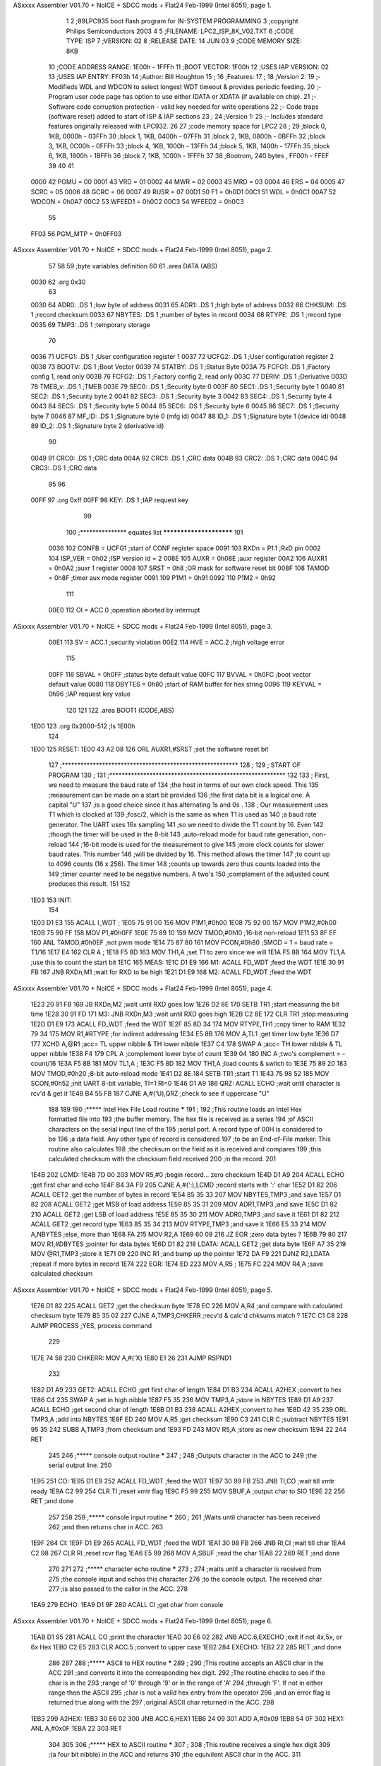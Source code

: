 ASxxxx Assembler V01.70 + NoICE + SDCC mods + Flat24 Feb-1999  (Intel 8051), page 1.



                              1 
                              2 ;89LPC935 boot flash program for IN-SYSTEM PROGRAMMING
                              3 ;copyright Philips Semiconductors 2003
                              4 
                              5 ;FILENAME: 		LPC2_ISP_8K_V02.TXT
                              6 ;CODE TYPE: 		ISP
                              7 ;VERSION: 		02
                              8 ;RELEASE DATE: 		14 JUN 03
                              9 ;CODE MEMORY SIZE: 	8KB
                             10 ;CODE ADDRESS RANGE: 	1E00h - 1FFFh
                             11 ;BOOT VECTOR: 		1F00h
                             12 ;USES IAP VERSION: 	02
                             13 ;USES IAP ENTRY: 	FF03h
                             14 ;Author:		Bill Houghton
                             15 ;
                             16 ;Features:
                             17 ;
                             18 ;Version 2:
                             19 ;- Modifieds WDL and WDCON to select longest WDT timeout & provides periodic feeding.
                             20 ;- Program user code page has option to use either IDATA or XDATA (if available on chip).
                             21 ;- Software code corruption protection - valid key needed for write operations 
                             22 ;- Code traps (software reset) added to start of ISP & IAP sections
                             23 ;
                             24 ;Version 1:
                             25 ;- Includes standard features originally released with LPC932.
                             26 
                             27 ;code memory space for LPC2
                             28 ;
                             29 ;block 0, 1KB, 0000h - 03FFh
                             30 ;block 1, 1KB, 0400h - 07FFh
                             31 ;block 2, 1KB, 0800h - 0BFFh
                             32 ;block 3, 1KB, 0C00h - 0FFFh
                             33 ;block 4, 1KB, 1000h - 13FFh
                             34 ;block 5, 1KB, 1400h - 17FFh
                             35 ;block 6, 1KB, 1800h - 1BFFh
                             36 ;block 7, 1KB, 1C00h - 1FFFh
                             37 
                             38 ;Bootrom, 240 bytes , FF00h - FFEF
                             39 
                             40 
                             41 
                    0000     42 PGMU	=	00
                    0001     43 VRD	=	01               
                    0002     44 MWR	=	02               
                    0003     45 MRD	=	03               
                    0004     46 ERS	=	04               
                    0005     47 SCRC	=	05               
                    0006     48 GCRC	=	06               
                    0007     49 RUSR	=	07
                    00D1     50 F1	=	0h0D1
                    00C1     51 WDL	=	0h0C1
                    00A7     52 WDCON	=	0h0A7
                    00C2     53 WFEED1	=	0h0C2
                    00C3     54 WFEED2	=	0h0C3
                             55                
                    FF03     56 PGM_MTP	=	0h0FF03		
ASxxxx Assembler V01.70 + NoICE + SDCC mods + Flat24 Feb-1999  (Intel 8051), page 2.



                             57 
                             58 
                             59 ;byte variables definition
                             60 
                             61 	.area	DATA	(ABS)
   0030                      62 	.org	0x30
                             63 
   0030                      64 ADR0:		.DS	1		;low byte of address
   0031                      65 ADR1:		.DS	1		;high byte of address
   0032                      66 CHKSUM:		.DS	1		;record checksum
   0033                      67 NBYTES:		.DS	1		;number of bytes in record
   0034                      68 RTYPE:		.DS	1		;record type
   0035                      69 TMP3:		.DS	1		;temporary storage
                             70 
   0036                      71 UCFG1:		.DS	1	;User configuration register 1
   0037                      72 UCFG2:		.DS	1	;User configuration register 2
   0038                      73 BOOTV:		.DS	1	;Boot Vector
   0039                      74 STATBY:		.DS	1	;Status Byte
   003A                      75 FCFG1:		.DS	1	;Factory config 1, read only
   003B                      76 FCFG2:		.DS	1	;Factory config 2, read only 
   003C                      77 DERIV:		.DS	1	;Derivative
   003D                      78 TMEB_v:		.DS	1	;TMEB
   003E                      79 SEC0:		.DS	1	;Security byte 0
   003F                      80 SEC1:		.DS	1	;Security byte 1
   0040                      81 SEC2:		.DS	1	;Security byte 2
   0041                      82 SEC3:		.DS	1	;Security byte 3
   0042                      83 SEC4:		.DS	1	;Security byte 4
   0043                      84 SEC5:		.DS	1	;Security byte 5
   0044                      85 SEC6:		.DS	1	;Security byte 6
   0045                      86 SEC7:		.DS	1	;Security byte 7
   0046                      87 MF_ID:		.DS	1	;Signature byte 0 (mfg id)
   0047                      88 ID_1:		.DS	1	;Signature byte 1 (device id)
   0048                      89 ID_2:		.DS	1	;Signature byte 2 (derivative id)
                             90 
   0049                      91 CRC0:		.DS	1	;CRC data
   004A                      92 CRC1:		.DS	1	;CRC data
   004B                      93 CRC2:		.DS	1	;CRC data
   004C                      94 CRC3:		.DS	1	;CRC data
                             95 
                             96 
   00FF                      97 	.org	0xff
   00FF                      98 KEY: 		.DS	1	;IAP request key
                             99 
                            100 ;*************** equates list       ************************
                            101 
                    0036    102 CONFB		=	UCFG1		;start of CONF register space
                    0091    103 RXDn		=	P1.1		;RxD pin
                    0002    104 ISP_VER		=	0h02		;ISP version id = 2
                    008E    105 AUXR		=	0h08E		;auxr register
                    00A2    106 AUXR1		=	0h0A2		;auxr 1 register
                    0008    107 SRST		=	0h8		;OR mask for software reset bit
                    008F    108 TAMOD		=	0h8F		;timer aux mode register
                    0091    109 P1M1		=	0h91
                    0092    110 P1M2		=	0h92
                            111 
                    00E0    112 OI		=	ACC.0		;operation aborted by interrupt 
ASxxxx Assembler V01.70 + NoICE + SDCC mods + Flat24 Feb-1999  (Intel 8051), page 3.



                    00E1    113 SV		=	ACC.1		;security violation
                    00E2    114 HVE		=	ACC.2		;high voltage error 
                            115 
                    00FF    116 SBVAL		=	0h0FF		;status byte default value
                    00FC    117 BVVAL		=	0h0FC		;boot vector default value
                    0080    118 DBYTES		=	0h80		;start of RAM buffer for hex string
                    0096    119 KEYVAL		=	0h96		;IAP request key value
                            120 
                            121 
                            122 	.area	BOOT1	(CODE,ABS)
   1E00                     123 	.org	0x2000-512		;Is 1E00h
                            124 
   1E00                     125 RESET:
   1E00 43 A2 08            126 	ORL	AUXR1,#SRST	;set the software reset bit
                            127 ;*********************************************************
                            128 ;
                            129 ;	START OF PROGRAM
                            130 ;
                            131 ;*********************************************************
                            132 
                            133 ;	First, we need to measure the baud rate of
                            134 ;the host in terms of our own clock speed. This
                            135 ;measurement can be made on a start bit provided
                            136 ;the first data bit is a logical one. A capital "U"
                            137 ;is a good choice since it has alternating 1s and 0s . 
                            138 ;	Our measurement uses T1 which is clocked at
                            139 ;fosc/2, which is the same as when T1 is used as 
                            140 ;a baud rate generator. The UART uses 16x sampling
                            141 ;so we need to divide the T1 count by 16. Even
                            142 ;though the timer will be used in the 8-bit
                            143 ;auto-reload mode for baud rate generation, non-reload
                            144 ;16-bit mode is used for the measurement to give
                            145 ;more clock counts for slower baud rates. This number
                            146 ;will be divided by 16. This method allows the timer
                            147 ;to count up to 4096 counts (16 x 256). The timer
                            148 ;counts up towards zero thus counts loaded into the
                            149 ;timer counter need to be negative numbers. A two's
                            150 ;complement of the adjusted count produces this result.
                            151 
                            152 
   1E03                     153 INIT:
                            154 
   1E03 D1 E3               155 	ACALL	I_WDT		;
   1E05 75 91 00            156 	MOV	P1M1,#0h00
   1E08 75 92 00            157 	MOV	P1M2,#0h00
   1E0B 75 90 FF            158 	MOV	P1,#0h0FF
   1E0E 75 89 10            159 	MOV	TMOD,#0h10	;16-bit non-reload 
   1E11 53 8F EF            160 	ANL	TAMOD,#0h0EF	;not pwm mode 
   1E14 75 87 80            161 	MOV	PCON,#0h80	;SMOD = 1 = baud rate = T1/16
   1E17 E4                  162 	CLR	A		;
   1E18 F5 8D               163 	MOV	TH1,A		;set T1 to zero since we will
   1E1A F5 8B               164 	MOV	TL1,A		;use this to count the start bit
   1E1C                     165 MEAS:	
   1E1C D1 E9               166 M1:	ACALL	FD_WDT		;feed the WDT
   1E1E 30 91 FB            167 	JNB	RXDn,M1		;wait for RXD to be high
   1E21 D1 E9               168 M2:	ACALL	FD_WDT		;feed the WDT
ASxxxx Assembler V01.70 + NoICE + SDCC mods + Flat24 Feb-1999  (Intel 8051), page 4.



   1E23 20 91 FB            169 	JB	RXDn,M2		;wait until RXD goes low
   1E26 D2 8E               170 	SETB	TR1		;start measuring the bit time
   1E28 30 91 FD            171 M3:	JNB	RXDn,M3		;wait until RXD goes high
   1E2B C2 8E               172 	CLR	TR1		;stop measuring
   1E2D D1 E9               173 	ACALL	FD_WDT		;feed the WDT
   1E2F 85 8D 34            174 	MOV	RTYPE,TH1	;copy timer to RAM
   1E32 79 34               175 	MOV	R1,#RTYPE	;for indirect addressing
   1E34 E5 8B               176 	MOV	A,TL1		;get timer low byte
   1E36 D7                  177 	XCHD	A,@R1		;acc= TL upper nibble & TH lower nibble
   1E37 C4                  178 	SWAP	A		;acc= TH lower nibble & TL upper nibble
   1E38 F4                  179 	CPL	A		;complement lower byte of count
   1E39 04                  180 	INC	A		;two's complement  = - count/16
   1E3A F5 8B               181 	MOV	TL1,A		;
   1E3C F5 8D               182 	MOV	TH1,A		;load counts & switch to
   1E3E 75 89 20            183 	MOV	TMOD,#0h20	;8-bit auto-reload mode
   1E41 D2 8E               184 	SETB	TR1		;start T1
   1E43 75 98 52            185 	MOV	SCON,#0h52	;init UART 8-bit variable, TI=1 RI=0
   1E46 D1 A9               186 QRZ:	ACALL	ECHO		;wait until character is rcv'd & get it
   1E48 B4 55 FB            187 	CJNE	A,#('U),QRZ	;check to see if uppercase "U"
                            188 
                            189 
                            190 ;***** Intel Hex File Load routine *****
                            191 ;
                            192 ;This routine loads an Intel Hex formatted file into 
                            193 ;the buffer memory. The hex file is received as a series
                            194 ;of ASCII characters on the serial input line of the
                            195 ;serial port. A record type of 00H is considered to be
                            196 ;a data field. Any other type of record is considered
                            197 ;to be an End-of-File marker. This routine also calculates
                            198 ;the checksum on the field as it is received and compares
                            199 ;this calculated checksum with the checksum field received
                            200 ;in the record.
                            201 
   1E4B                     202 LCMD:
   1E4B 7D 00               203 	MOV	R5,#0	;begin record... zero checksum
   1E4D D1 A9               204 	ACALL	ECHO		;get first char and echo
   1E4F B4 3A F9            205 	CJNE	A,#(':),LCMD	;record starts with ':' char
   1E52 D1 82               206 	ACALL	GET2		;get the number of bytes in record
   1E54 85 35 33            207 	MOV	NBYTES,TMP3	;and save
   1E57 D1 82               208 	ACALL	GET2		;get MSB of load address
   1E59 85 35 31            209 	MOV	ADR1,TMP3	;and save
   1E5C D1 82               210 	ACALL	GET2		;get LSB of load address
   1E5E 85 35 30            211 	MOV	ADR0,TMP3	;and save it
   1E61 D1 82               212 	ACALL	GET2		;get record type
   1E63 85 35 34            213 	MOV	RTYPE,TMP3	;and save it
   1E66 E5 33               214 	MOV	A,NBYTES	;else, more than
   1E68 FA                  215 	MOV	R2,A	
   1E69 60 09               216 	JZ	EOR		;zero data bytes ?
   1E6B 79 80               217 	MOV	R1,#DBYTES	;pointer for data bytes
   1E6D D1 82               218 LDATA:	ACALL	GET2		;get data byte
   1E6F A7 35               219 	MOV	@R1,TMP3	;store it
   1E71 09                  220 	INC	R1		;and bump up the pointer	
   1E72 DA F9               221 	DJNZ	R2,LDATA	;repeat if more bytes in record
   1E74                     222 EOR:
   1E74 ED                  223 	MOV	A,R5		;
   1E75 FC                  224 	MOV	R4,A		;save calculated checksum
ASxxxx Assembler V01.70 + NoICE + SDCC mods + Flat24 Feb-1999  (Intel 8051), page 5.



   1E76 D1 82               225 	ACALL	GET2		;get the checksum byte
   1E78 EC                  226 	MOV	A,R4		;and compare with calculated checksum byte
   1E79 B5 35 02            227 	CJNE	A,TMP3,CHKERR	;recv'd & calc'd chksums match ?
   1E7C C1 C8               228 	AJMP	PROCESS		;YES, process command
                            229 
   1E7E 74 58               230 CHKERR:	MOV	A,#('X)
   1E80 E1 26               231 	AJMP	RSPND1
                            232 
   1E82 D1 A9               233 GET2:	ACALL	ECHO		;get first char of length
   1E84 D1 B3               234 	ACALL	A2HEX		;convert to hex
   1E86 C4                  235 	SWAP	A		;set in high nibble
   1E87 F5 35               236 	MOV	TMP3,A		;store in NBYTES
   1E89 D1 A9               237 	ACALL	ECHO		;get second char of length
   1E8B D1 B3               238 	ACALL	A2HEX		;convert to hex
   1E8D 42 35               239 	ORL	TMP3,A		;add into NBYTES
   1E8F ED                  240 	MOV	A,R5		;get checksum
   1E90 C3                  241 	CLR	C		;subtract NBYTES
   1E91 95 35               242 	SUBB	A,TMP3		;from checksum and
   1E93 FD                  243 	MOV	R5,A		;store as new checksum
   1E94 22                  244 	RET
                            245 
                            246 ;***** console output routine *****
                            247 ;
                            248 ;Outputs character in the ACC to 
                            249 ;the serial output line.
                            250 
   1E95                     251 CO:	
   1E95 D1 E9               252 	ACALL	FD_WDT		;feed the WDT
   1E97 30 99 FB            253 	JNB	TI,CO		;wait till xmtr ready
   1E9A C2 99               254 	CLR	TI		;reset xmtr flag
   1E9C F5 99               255 	MOV	SBUF,A	;output char to SIO
   1E9E 22                  256 	RET			;and done
                            257 
                            258 
                            259 ;***** console input routine *****
                            260 ;
                            261 ;Waits until character has been received
                            262 ;and then returns char in ACC.
                            263 
   1E9F                     264 CI:	
   1E9F D1 E9               265 	ACALL	FD_WDT		;feed the WDT
   1EA1 30 98 FB            266 	JNB	RI,CI		;wait till char
   1EA4 C2 98               267 	CLR	RI		;reset rcvr flag
   1EA6 E5 99               268 	MOV	A,SBUF	;read the char
   1EA8 22                  269 	RET			;and done
                            270 
                            271 
                            272 ;***** character echo routine *****
                            273 ;
                            274 ;waits until a character is received from
                            275 ;the console input and echos this character
                            276 ;to the console output. The received char
                            277 ;is also passed to the caller in the ACC.
                            278 
   1EA9                     279 ECHO:	
   1EA9 D1 9F               280 	ACALL	CI			;get char from console 
ASxxxx Assembler V01.70 + NoICE + SDCC mods + Flat24 Feb-1999  (Intel 8051), page 6.



   1EAB D1 95               281 	ACALL	CO			;print the character
   1EAD 30 E6 02            282 	JNB	ACC.6,EXECHO	;exit if not 4x,5x, or 6x Hex
   1EB0 C2 E5               283 	CLR	ACC.5			;convert to upper case
   1EB2                     284 EXECHO:
   1EB2 22                  285 	RET					;and done
                            286 
                            287 
                            288 ;***** ASCII to HEX routine *****
                            289 ;
                            290 ;This routine accepts an ASCII char in the ACC
                            291 ;and converts it into the corresponding hex digit.
                            292 ;The routine checks to see if the char is in the
                            293 ;range of '0' through '9' or in the range of 'A'
                            294 ;through 'F'. If not in either range then the ASCII
                            295 ;char is not a valid hex entry from the operator
                            296 ;and an error flag is returned true along with the
                            297 ;original ASCII char returned in the ACC.
                            298 
   1EB3                     299 A2HEX:
   1EB3 30 E6 02            300 	JNB	ACC.6,HEX1
   1EB6 24 09               301 	ADD	A,#0x09
   1EB8 54 0F               302 HEX1:	ANL	A,#0x0F
   1EBA 22                  303 	RET
                            304 
                            305 
                            306 ;***** HEX to ASCII routine *****
                            307 ;
                            308 ;This routine receives a single hex digit
                            309 ;(a four bit nibble) in the ACC and returns
                            310 ;the equivilent ASCII char in the ACC.
                            311 
   1EBB                     312 HEX2A:
   1EBB 54 0F               313 	ANL	A,#0x0F
   1EBD C3                  314 	CLR	C		;carry affects the testing
   1EBE 94 0A               315 	SUBB	A,#0x0A		;test for range of 0-9, A-F
   1EC0 50 03               316 	JNC	HAHIGH		;no carry then A-F range
   1EC2 24 3A               317 	ADD	A,#0x3A		;add offset for 0-9 range
   1EC4 22                  318 	RET
   1EC5                     319 HAHIGH:
   1EC5 24 41               320 	ADD	A,#0x41		;add in offset for A-F range
   1EC7 22                  321 	RET
                            322 
                            323 ; Calls a function depending on the record type
                            324 ; for the possible functions see RECTBL below
   1EC8                     325 PROCESS:
   1EC8 E5 34               326 	MOV	A,RTYPE			;get record type
   1ECA 23                  327 	RL	A				;double ACC for two byte jumps
   1ECB 90 1E CF            328 	MOV	DPTR,#RECTBL	;pointer = start of table
   1ECE 73                  329 	JMP	@A+DPTR			;branch on record type
                            330 
   1ECF                     331 RECTBL:
   1ECF E1 0B               332 	AJMP	PROGRAM		;0 = program data bytes
   1ED1 C1 F0               333 	AJMP	RDVER		;1 = read code versions
   1ED3 E1 8B               334 	AJMP	AUXWR		;2 = misc 'write' functions
   1ED5 E1 98               335 	AJMP	AUXRD		;3 = misc 'read' functions
   1ED7 E1 A9               336 	AJMP	ERASE		;4 = erase block or page
ASxxxx Assembler V01.70 + NoICE + SDCC mods + Flat24 Feb-1999  (Intel 8051), page 7.



   1ED9 E1 BB               337 	AJMP	CRCS		;5 = sector CRC
   1EDB E1 B7               338 	AJMP	CRCG		;6 = global CRC
   1EDD E1 DE               339 	AJMP	SETBR		;7 = set baud rate
   1EDF C1 00               340 	AJMP	RESET		;8 = reset MCU
   1EE1 E1 2A               341 	AJMP	DCMD		;9 = display device data
                            342 	
                            343 
                            344 ; Initialize the watchdog timer	
   1EE3                     345 I_WDT:
   1EE3 75 C1 FF            346 	MOV	WDL,#0x0FF		;set to max count
   1EE6 43 A7 E0            347 	ORL	WDCON,#0h0E0	;set pre= max
                            348 						; Fall thru!
                            349 ; Feed the watchdog timer	
   1EE9                     350 FD_WDT:	
   1EE9 75 C2 A5            351 	MOV	WFEED1,#0h0A5	;
   1EEC 75 C3 5A            352 	MOV	WFEED2,#0h5A	;	
   1EEF 22                  353 	RET
                            354 	
                            355 ; Record Type Function 1: read code versions
   1EF0                     356 RDVER:
   1EF0 74 02               357 	MOV	A,#ISP_VER		;get ISP version id
   1EF2 F1 F4               358 	ACALL	OUTBYT		;and print it
   1EF4 74 01               359 	MOV	A,#VRD			;function code 
   1EF6 12 FF 03            360 	LCALL	PGM_MTP		;and perform the function
   1EF9 EF                  361 	MOV	A,R7			;get the response 
   1EFA F1 F4               362 	ACALL	OUTBYT		;and print it
   1EFC E1 24               363 	AJMP	EOF			;and we're done	
                            364 	
                            365 	
                            366 ; ============================================== ;	
                            367 ; Starting address (boot vector)
   1F00                     368 	.org	0x2000-256		;Should be 1F00h
                            369 
   1F00 C1 03               370 	AJMP	INIT			;Boot vector entry point
                            371 
   1F02                     372 ERROR:
   1F02 74 52               373 	MOV	A,#('R)		;print a verify error
   1F04 D1 95               374 	ACALL	CO		;send an okay message
   1F06 EF                  375 	MOV	A,R7		;get status
   1F07 F1 F4               376 	ACALL	OUTBYT		;and print
   1F09 E1 73               377 	AJMP	DEXIT		;and done
                            378 	
                            379 ; Record Type Function 0: program data bytes
   1F0B                     380 PROGRAM:
   1F0B AB 33               381 	MOV	R3,NBYTES		;get the number of bytes in record
   1F0D EB                  382 	MOV	A,R3			;get the number of bytes in record
   1F0E 60 14               383 	JZ	EOF				;exit if no bytes in record
   1F10 AD 30               384 	MOV	R5,ADR0			;get the load address
   1F12 AC 31               385 	MOV	R4,ADR1			;of the first byte in record
   1F14 7F 80               386 	MOV	R7,#DBYTES		;pointer to data
   1F16 74 00               387 	MOV	A,#PGMU			;program user code
   1F18                     388 EXEC:	
   1F18 78 FF               389 	MOV	R0,#KEY			;address for the key
   1F1A 76 96               390 	MOV	@R0,#KEYVAL		;setup a valid key
   1F1C C2 D1               391 	CLR	F1				;specify IRAM
   1F1E 12 FF 03            392 	LCALL	PGM_MTP		;write the entire record & verify
ASxxxx Assembler V01.70 + NoICE + SDCC mods + Flat24 Feb-1999  (Intel 8051), page 8.



   1F21 20 D5 DE            393 	JB	F0,ERROR		;check if an error occured
                            394 
                            395 ; Entry point when a function finished without error
   1F24                     396 EOF:	
   1F24 74 2E               397 	MOV	A,#('.)		;no error
   1F26                     398 RSPND1:
   1F26 D1 95               399 	ACALL	CO			;send an okay message
   1F28 E1 73               400 	AJMP	DEXIT		;and done
                            401 
                            402 
                            403 ;***** display buffer contents routine *****
                            404 ;
                            405 ;This routine displays the contents of the buffer memory
                            406 ;over a user specified range. The displayed output is formatted
                            407 ;into a series of lines on the console. A line begins with the
                            408 ;address of the first byte in the line. Line length is limited
                            409 ;to a maximum of 16 bytes per line. Once this limit is reached,
                            410 ;new formatted lines are used.
                            411 
   1F2A                     412 DCMD:
   1F2A 78 80               413 	MOV	R0,#DBYTES	;
   1F2C 86 83               414 	MOV	DPH,@R0		;get high byte of starting address
   1F2E 08                  415 	INC	R0		;point to low byte of starting address
   1F2F 86 82               416 	MOV	DPL,@R0		;get low byte of starting address
   1F31 08                  417 	INC	R0		;point to high byte of ending address
   1F32 86 31               418 	MOV	ADR1,@R0	;get high byte of ending address
   1F34 08                  419 	INC	R0		;point to low byte of ending address
   1F35 86 30               420 	MOV	ADR0,@R0	;get low byte of ending address
   1F37 08                  421 	INC	R0		;point to function either display or blankcheck
   1F38 30 98 FD            422 	JNB	RI,.		;wait till host ready to receive
   1F3B C2 98               423 	CLR	RI
                            424 
   1F3D                     425 DLINE:
   1F3D B6 00 10            426 	CJNE	@R0,#0h00,DAGN	;ignore this if its not a display command
   1F40 F1 D5               427 	ACALL	CRLF
   1F42 7A 10               428 	MOV	R2,#0h10		;R2 = 16 bytes per line
   1F44 E5 83               429 	MOV	A,DPH
   1F46 F1 F4               430 	ACALL	OUTBYT
   1F48 E5 82               431 	MOV	A,DPL
   1F4A F1 F4               432 	ACALL	OUTBYT		;print the address
   1F4C 74 3D               433 	MOV	A,#('=)		;of first byte of
   1F4E D1 95               434 	ACALL	CO		;the line along with
                            435 
   1F50                     436 DAGN:
                            437 
   1F50 AC 83               438 	MOV	R4,DPH
   1F52 AD 82               439 	MOV	R5,DPL
   1F54 74 07               440 	MOV	A,#RUSR		;READ_USER
   1F56 12 FF 03            441 	LCALL	PGM_MTP		;read the byte
   1F59 EF                  442 	MOV	A,R7		;get result
   1F5A                     443 DPRN:
   1F5A B6 00 04            444 	CJNE	@R0,#0h00,BLKCHK ;ignore this if its not a display command
   1F5D F1 F4               445 	ACALL	OUTBYT		;and print it
   1F5F 80 03               446 	SJMP	CKDEND		;and then check if we've reached the end
   1F61                     447 BLKCHK:
   1F61 B4 00 1D            448 	CJNE	A,#0h00,BLANKERR
ASxxxx Assembler V01.70 + NoICE + SDCC mods + Flat24 Feb-1999  (Intel 8051), page 9.



   1F64                     449 CKDEND:
   1F64 E5 31               450 	MOV	A,ADR1		;
   1F66 B5 83 13            451 	CJNE	A,DPH,DNEXT	;check if DPH = stop high
   1F69 E5 30               452 	MOV	A,ADR0		;
   1F6B B5 82 0E            453 	CJNE	A,DPL,DNEXT	;check if DPL = stop low
   1F6E B6 01 02            454 	CJNE	@R0,#0h01,DEXIT 	;if display command use display exit 
   1F71 E1 24               455 	AJMP	EOF		;blankcheck exit (print a period)
                            456 
   1F73                     457 DEXIT:
   1F73 F1 D5               458 	ACALL	CRLF		;print a CRLF
   1F75 30 99 FD            459 	JNB	TI,.
   1F78 D2 9C               460 	SETB	REN		;TURN ON UART RECEIVER
   1F7A C1 4B               461 	AJMP	LCMD		;branch to main loop
   1F7C                     462 DNEXT:
   1F7C A3                  463 	INC	DPTR		;more bytes so point to next byte
   1F7D                     464 DNXT1:
   1F7D DA D1               465 	DJNZ	R2,DAGN
   1F7F E1 3D               466 	AJMP	DLINE		;we start a new line or not
                            467 
   1F81                     468 BLANKERR:
   1F81 E5 83               469 	MOV	A,DPH
   1F83 F1 F4               470 	ACALL	OUTBYT		;print DPH
   1F85 E5 82               471 	MOV	A,DPL
   1F87 F1 F4               472 	ACALL	OUTBYT		;print DPL
   1F89 E1 73               473 	AJMP	DEXIT		;and exit
                            474 
                            475 
   1F8B                     476 AUXWR:
   1F8B 79 80               477 	MOV	R1,#DBYTES	;pointer for data
   1F8D E7                  478 	MOV	A,@R1		;
   1F8E FF                  479 	MOV	R7,A		;get the subfunction code 
   1F8F 09                  480 	INC	R1		;
   1F90 E7                  481 	MOV	A,@R1		;
   1F91 FD                  482 	MOV	R5,A		;get the data to write 
   1F92 74 02               483 	MOV	A,#MWR		;function code 
   1F94 E1 18               484 	AJMP	EXEC		;perform the function & check for errors
                            485 
   1F96 E1 02               486 ERR:	AJMP	ERROR		;error vector
                            487 
   1F98                     488 AUXRD:
   1F98 79 80               489 	MOV	R1,#DBYTES	;pointer for data
   1F9A E7                  490 	MOV	A,@R1		;
   1F9B FF                  491 	MOV	R7,A		;get the subfunction code 
   1F9C 74 03               492 	MOV	A,#MRD		;function code 
   1F9E 12 FF 03            493 	LCALL	PGM_MTP		;and perform the function
   1FA1 20 D5 F2            494 	JB	F0,ERR		;exit if an error occured
   1FA4 EF                  495 	MOV	A,R7		;get the response 
   1FA5 F1 F4               496 	ACALL	OUTBYT		;and print it
   1FA7 E1 24               497 	AJMP	EOF		;and we're done
                            498 	
   1FA9                     499 ERASE:
   1FA9 79 80               500 	MOV	R1,#DBYTES	;pointer for data
   1FAB E7                  501 	MOV	A,@R1		;
   1FAC FF                  502 	MOV	R7,A		;get the block or page erase command 
   1FAD 09                  503 	INC	R1		;
   1FAE E7                  504 	MOV	A,@R1		;
ASxxxx Assembler V01.70 + NoICE + SDCC mods + Flat24 Feb-1999  (Intel 8051), page 10.



   1FAF FC                  505 	MOV	R4,A		;get the high address 
   1FB0 09                  506 	INC	R1		;
   1FB1 E7                  507 	MOV	A,@R1		;
   1FB2 FD                  508 	MOV	R5,A		;get the low address 
   1FB3 74 04               509 	MOV	A,#ERS		;function code 
   1FB5 E1 18               510 	AJMP	EXEC		;perform the function & check for errors
                            511 
   1FB7                     512 CRCG:
   1FB7 74 06               513 	MOV	A,#GCRC		;function code 
   1FB9 E1 C1               514 	AJMP	DO_CRC		;and do the CRC
   1FBB                     515 CRCS:
   1FBB 79 80               516 	MOV	R1,#DBYTES	;pointer for data
   1FBD E7                  517 	MOV	A,@R1		;
   1FBE FF                  518 	MOV	R7,A		;get the sector number
   1FBF 74 05               519 	MOV	A,#SCRC		;function code 
   1FC1                     520 DO_CRC:
   1FC1 12 FF 03            521 	LCALL	PGM_MTP		;and perform the function
   1FC4 20 D5 CF            522 	JB	F0,ERR		;exit if an error occured
   1FC7 EC                  523 	MOV	A,R4		;get CRC bits 31:24 
   1FC8 F1 F4               524 	ACALL	OUTBYT		;and print
   1FCA ED                  525 	MOV	A,R5		;get CRC bits 23:16 
   1FCB F1 F4               526 	ACALL	OUTBYT		;and print
   1FCD EE                  527 	MOV	A,R6		;get CRC bits 15:8 
   1FCE F1 F4               528 	ACALL	OUTBYT		;and print
   1FD0 EF                  529 	MOV	A,R7		;get CRC bits 7:0 
   1FD1 F1 F4               530 	ACALL	OUTBYT		;and print
   1FD3 E1 24               531 	AJMP	EOF		;and we're done
                            532 
                            533 
                            534 ; Ouput CRLF over serial line
   1FD5                     535 CRLF:	
   1FD5 74 0D               536 	MOV	A,#0h0D
   1FD7 D1 95               537 	ACALL	CO
   1FD9 74 0A               538 	MOV	A,#0h0A
   1FDB D1 95               539 	ACALL	CO
   1FDD 22                  540 	RET
                            541 
                            542 
                            543 ; set a new baud rate
   1FDE                     544 SETBR:
   1FDE 74 2E               545 	MOV	A,#('.)		;respond with okay status before
   1FE0 D1 95               546 	ACALL	CO		;changing the baud rate (i.e.- at the old baud rate)
   1FE2 79 FF               547 	MOV	R1,#0h0FF	;
   1FE4 D9 FE               548 	DJNZ	R1,.	;wait before proceeding	
   1FE6 D9 FE               549 	DJNZ	R1,.	;wait before proceeding	
   1FE8 C2 8E               550 	CLR	TR1			;stop the timer
   1FEA 79 80               551 	MOV	R1,#DBYTES	;pointer for data
   1FEC 87 8D               552 	MOV	TH1,@R1		;get baud rate
   1FEE 87 8B               553 	MOV	TL1,@R1		;get baud rate
   1FF0 D2 8E               554 	SETB	TR1		;start the timer
   1FF2 E1 24               555 	AJMP	EOF		;and we're done
                            556 
                            557 ; output the byte in A as 2 ascii hex digits
   1FF4                     558 OUTBYT:	
   1FF4 FC                  559 	MOV	R4,A		;"push acc"
   1FF5 C4                  560 	SWAP	A
ASxxxx Assembler V01.70 + NoICE + SDCC mods + Flat24 Feb-1999  (Intel 8051), page 11.



   1FF6 D1 BB               561 	ACALL	HEX2A
   1FF8 D1 95               562 	ACALL	CO
   1FFA EC                  563 	MOV	A,R4		;"pop acc"
   1FFB D1 BB               564 	ACALL	HEX2A
   1FFD D1 95               565 	ACALL	CO
   1FFF 22                  566 	RET
                            567 
                            568 
                            569 
                            570 
